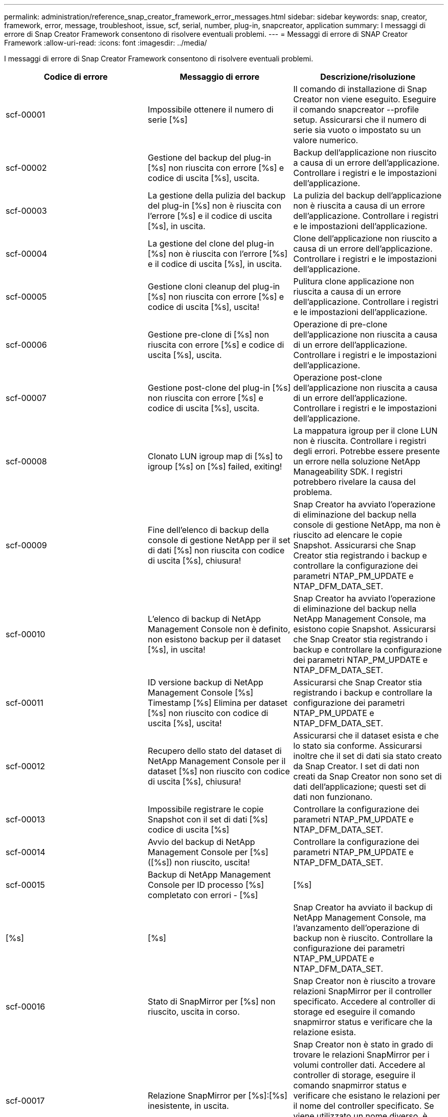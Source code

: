 ---
permalink: administration/reference_snap_creator_framework_error_messages.html 
sidebar: sidebar 
keywords: snap, creator, framework, error, message, troubleshoot, issue, scf, serial, number, plug-in, snapcreator, application 
summary: I messaggi di errore di Snap Creator Framework consentono di risolvere eventuali problemi. 
---
= Messaggi di errore di SNAP Creator Framework
:allow-uri-read: 
:icons: font
:imagesdir: ../media/


[role="lead"]
I messaggi di errore di Snap Creator Framework consentono di risolvere eventuali problemi.

|===
| Codice di errore | Messaggio di errore | Descrizione/risoluzione 


 a| 
scf-00001
 a| 
Impossibile ottenere il numero di serie [%s]
 a| 
Il comando di installazione di Snap Creator non viene eseguito. Eseguire il comando snapcreator --profile setup. Assicurarsi che il numero di serie sia vuoto o impostato su un valore numerico.



 a| 
scf-00002
 a| 
Gestione del backup del plug-in [%s] non riuscita con errore [%s] e codice di uscita [%s], uscita.
 a| 
Backup dell'applicazione non riuscito a causa di un errore dell'applicazione. Controllare i registri e le impostazioni dell'applicazione.



 a| 
scf-00003
 a| 
La gestione della pulizia del backup del plug-in [%s] non è riuscita con l'errore [%s] e il codice di uscita [%s], in uscita.
 a| 
La pulizia del backup dell'applicazione non è riuscita a causa di un errore dell'applicazione. Controllare i registri e le impostazioni dell'applicazione.



 a| 
scf-00004
 a| 
La gestione del clone del plug-in [%s] non è riuscita con l'errore [%s] e il codice di uscita [%s], in uscita.
 a| 
Clone dell'applicazione non riuscito a causa di un errore dell'applicazione. Controllare i registri e le impostazioni dell'applicazione.



 a| 
scf-00005
 a| 
Gestione cloni cleanup del plug-in [%s] non riuscita con errore [%s] e codice di uscita [%s], uscita!
 a| 
Pulitura clone applicazione non riuscita a causa di un errore dell'applicazione. Controllare i registri e le impostazioni dell'applicazione.



 a| 
scf-00006
 a| 
Gestione pre-clone di [%s] non riuscita con errore [%s] e codice di uscita [%s], uscita.
 a| 
Operazione di pre-clone dell'applicazione non riuscita a causa di un errore dell'applicazione. Controllare i registri e le impostazioni dell'applicazione.



 a| 
scf-00007
 a| 
Gestione post-clone del plug-in [%s] non riuscita con errore [%s] e codice di uscita [%s], uscita.
 a| 
Operazione post-clone dell'applicazione non riuscita a causa di un errore dell'applicazione. Controllare i registri e le impostazioni dell'applicazione.



 a| 
scf-00008
 a| 
Clonato LUN igroup map di [%s] to igroup [%s] on [%s] failed, exiting!
 a| 
La mappatura igroup per il clone LUN non è riuscita. Controllare i registri degli errori. Potrebbe essere presente un errore nella soluzione NetApp Manageability SDK. I registri potrebbero rivelare la causa del problema.



 a| 
scf-00009
 a| 
Fine dell'elenco di backup della console di gestione NetApp per il set di dati [%s] non riuscita con codice di uscita [%s], chiusura!
 a| 
Snap Creator ha avviato l'operazione di eliminazione del backup nella console di gestione NetApp, ma non è riuscito ad elencare le copie Snapshot. Assicurarsi che Snap Creator stia registrando i backup e controllare la configurazione dei parametri NTAP_PM_UPDATE e NTAP_DFM_DATA_SET.



 a| 
scf-00010
 a| 
L'elenco di backup di NetApp Management Console non è definito, non esistono backup per il dataset [%s], in uscita!
 a| 
Snap Creator ha avviato l'operazione di eliminazione del backup nella NetApp Management Console, ma esistono copie Snapshot. Assicurarsi che Snap Creator stia registrando i backup e controllare la configurazione dei parametri NTAP_PM_UPDATE e NTAP_DFM_DATA_SET.



 a| 
scf-00011
 a| 
ID versione backup di NetApp Management Console [%s] Timestamp [%s] Elimina per dataset [%s] non riuscito con codice di uscita [%s], uscita!
 a| 
Assicurarsi che Snap Creator stia registrando i backup e controllare la configurazione dei parametri NTAP_PM_UPDATE e NTAP_DFM_DATA_SET.



 a| 
scf-00012
 a| 
Recupero dello stato del dataset di NetApp Management Console per il dataset [%s] non riuscito con codice di uscita [%s], chiusura!
 a| 
Assicurarsi che il dataset esista e che lo stato sia conforme. Assicurarsi inoltre che il set di dati sia stato creato da Snap Creator. I set di dati non creati da Snap Creator non sono set di dati dell'applicazione; questi set di dati non funzionano.



 a| 
scf-00013
 a| 
Impossibile registrare le copie Snapshot con il set di dati [%s] codice di uscita [%s]
 a| 
Controllare la configurazione dei parametri NTAP_PM_UPDATE e NTAP_DFM_DATA_SET.



 a| 
scf-00014
 a| 
Avvio del backup di NetApp Management Console per [%s] ([%s]) non riuscito, uscita!
 a| 
Controllare la configurazione dei parametri NTAP_PM_UPDATE e NTAP_DFM_DATA_SET.



 a| 
scf-00015
 a| 
Backup di NetApp Management Console per ID processo [%s] completato con errori - [%s]
| [%s] 


| [%s] | [%s]  a| 
Snap Creator ha avviato il backup di NetApp Management Console, ma l'avanzamento dell'operazione di backup non è riuscito. Controllare la configurazione dei parametri NTAP_PM_UPDATE e NTAP_DFM_DATA_SET.



 a| 
scf-00016
 a| 
Stato di SnapMirror per [%s] non riuscito, uscita in corso.
 a| 
Snap Creator non è riuscito a trovare relazioni SnapMirror per il controller specificato. Accedere al controller di storage ed eseguire il comando snapmirror status e verificare che la relazione esista.



 a| 
scf-00017
 a| 
Relazione SnapMirror per [%s]:[%s] inesistente, in uscita.
 a| 
Snap Creator non è stato in grado di trovare le relazioni SnapMirror per i volumi controller dati. Accedere al controller di storage, eseguire il comando snapmirror status e verificare che esistano le relazioni per il nome del controller specificato. Se viene utilizzato un nome diverso, è necessario configurare IL parametro SECONDARY_INTERFACESper informare Snap Creator sulle mappature al controller di storage.



 a| 
scf-00018
 a| 
Elenco stato SnapVault per [%s] non riuscito. Chiusura in corso.
 a| 
Snap Creator non è riuscito a trovare relazioni SnapVault per il controller specificato.accedere al controller di storage ed eseguire il comando SnapVault status. Assicurarsi che la relazione SnapVault esista.



 a| 
scf-00019
 a| 
Relazione SnapVault per [%s]:[%s] inesistente, in uscita.
 a| 
Impossibile trovare la relazione SnapVault.accedere al controller di storage ed eseguire il comando SnapVault status. Assicurarsi che la relazione SnapVault per il nome del controller specificato esista. Se viene utilizzato un nome diverso, è necessario configurare IL parametro SECONDARY_INTERFACES per indicare a Snap Creator le mappature al controller di storage.



 a| 
scf-00020
 a| 
Esecuzione dell'aggiornamento del SnapVault sulla destinazione [%s] utilizzando l'origine [%s] non riuscita.
 a| 
Impossibile avviare l'aggiornamento di SnapVault. Accedere allo storage controller ed eseguire il comando SnapVault status. Assicurarsi che la relazione SnapVault per il nome del controller specificato esista. Se viene utilizzato un nome diverso, è necessario configurare IL parametro SECONDARY_INTERFACES per indicare a Snap Creator le mappature al controller di storage.



 a| 
scf-00021
 a| 
Rilevato errore di trasferimento SnapMirror - [%s], uscita in corso!
 a| 
Verificare le impostazioni relative all'errore e al controller dello storage per SnapMirror.



 a| 
scf-00022
 a| 
Aggiornamento di SnapMirror sull'origine [%s] non completato tra [%s] minuti, chiusura in corso.
 a| 
L'aggiornamento di SnapMirror ha richiesto più tempo del tempo di attesa configurato. È possibile regolare il tempo di attesa aumentando il valore di NTAP_SNAPMIRROR_WAIT nel file di configurazione.



 a| 
scf-00023
 a| 
Aggiornamento del SnapVault sull'origine [%s] non completato tra [%s] minuti, chiusura in corso.
 a| 
L'aggiornamento del SnapVault ha richiesto più tempo del tempo di attesa configurato. È possibile regolare il tempo di attesa aumentando il valore di NTAP_SNAPVAULT_WAIT nel file di configurazione.



 a| 
scf-00024
 a| 
Rilevato errore di trasferimento SnapVault - [%s], chiusura in corso!
 a| 
Controllare le impostazioni del controller di storage e dell'errore per SnapVault.



 a| 
scf-00025
 a| 
Gestione post-ripristino del plug-in [%s] non riuscita con errore [%s] e codice di uscita [%s]
 a| 
Operazione di post-ripristino dell'applicazione non riuscita a causa di un errore dell'applicazione. Controllare i registri e le impostazioni dell'applicazione.



 a| 
scf-00026
 a| 
Ripristino della gestione della pulizia del plug-in [%s] non riuscito con errore [%s] e codice di uscita [%s]
 a| 
L'operazione di pulitura del ripristino dell'applicazione non è riuscita a causa di un errore dell'applicazione. Controllare i registri e le impostazioni dell'applicazione.



 a| 
scf-00027
 a| 
Gestione pre-ripristino del plug-in [%s] non riuscita con errore [%s] e codice di uscita [%s]
 a| 
Operazione di pre-ripristino dell'applicazione non riuscita a causa di un errore dell'applicazione. Controllare i registri e le impostazioni dell'applicazione.



 a| 
scf-00028
 a| 
Rilevamento automatico del plug-in [%s] non riuscito con errore [%s] e codice di uscita [%s], uscita.
 a| 
Rilevamento dell'applicazione non riuscito a causa di un errore dell'applicazione. Controllare i registri e le impostazioni dell'applicazione. Inoltre, è possibile disattivare la ricerca automatica impostando APP_AUTO_DISCOVERY=N e commentando VALIDATE_VOLUMES.



 a| 
scf-00029
 a| 
Rilevamento automatico del plug-in [%s] non riuscito perché l'ambiente è vuoto, in uscita.
 a| 
Il plug-in dell'applicazione non supporta l'utilizzo del rilevamento automatico. Disattivare il rilevamento automatico impostando APP_AUTO_DISCOVERY=N.



 a| 
scf-00030
 a| 
Chiusura del file system per il plug-in [%s] non riuscita con errore [%s] e codice di uscita [%s], uscita.
 a| 
Impossibile interrompere il file system a causa di un errore del file system. Controllare i registri e le impostazioni del file system. Per ignorare gli errori e procedere con il backup, è possibile impostare APP_IGNORE_ERROR=Y.



 a| 
scf-00031
 a| 
Errore rilevato dalla chiusura del file system per il plug-in [%s], codice di uscita [%s], procedere con il backup.
 a| 
Impossibile interrompere il file system a causa di un errore del file system. Tuttavia, APP_IGNORE_ERROR=Y; Snap Creator procederà con il backup. Controllare i registri e le impostazioni del file system.



 a| 
scf-00032
 a| 
Impossibile interrompere l'applicazione a causa di un errore dell'applicazione. Per ignorare gli errori dell'applicazione e procedere con il backup, è possibile impostare APP_IGNORE_ERROR=Y
 a| 
Controllare i registri e le impostazioni dell'applicazione.



 a| 
scf-00033
 a| 
Richiesta applicazione per plug-in [%s] non riuscita con codice di uscita [%s], procedere con il backup.
 a| 
L'applicazione non ha avuto esito positivo a causa di un errore dell'applicazione. Tuttavia, APP_IGNORE_ERROR=Y; Snap Creator procede con il backup. Controllare i registri e le impostazioni dell'applicazione.



 a| 
scf-00034
 a| 
Creazione del clone LUN di [%s] da [%s] su [%s]:[%s] non riuscita, uscita!
 a| 
Creazione del clone del LUN non riuscita. Controllare i registri degli errori. Potrebbe essere presente un errore di gestione NetApp. I registri potrebbero rivelare la causa del problema.



 a| 
scf-00035
 a| 
Inventario LUN su [%s] non riuscito, uscita in corso.
 a| 
Creazione dell'elenco LUN non riuscita. Controllare i registri degli errori. Potrebbe essere presente un errore di gestione NetApp. I registri potrebbero rivelare la causa del problema.



 a| 
scf-00036
 a| 
Chiusura dell'applicazione per il plug-in [%s] non riuscita, nessun codice di uscita restituito dal plug-in, chiusura.
 a| 
La chiusura dell'applicazione è terminata senza codice di uscita. Controllare i registri e le impostazioni dell'applicazione.



 a| 
scf-00037
 a| 
Chiusura dell'applicazione per il plug-in [%s] non riuscita con errore [%s] e codice di uscita [%s], chiusura.
 a| 
Impossibile interrompere l'applicazione a causa di un errore dell'applicazione. Controllare i registri e le impostazioni dell'applicazione. Per ignorare gli errori dell'applicazione e procedere con il backup, è possibile impostare APP_IGNORE_ERROR=Y.



 a| 
scf-00038
 a| 
Interruzione dell'applicazione per il plug-in [%s] non riuscita con codice di uscita [%s], continuando con il backup.
 a| 
Impossibile interrompere l'applicazione a causa di un errore dell'applicazione. Tuttavia, APP_IGNORE_ERROR=Y; Snap Creator procede con il backup. Controllare i registri e le impostazioni dell'applicazione.



 a| 
scf-00039
 a| 
Il controller [%s] specificato non corrisponde ad alcun controller specificato nella configurazione. Controllare il parametro NTAP_USERS nel file di configurazione.
 a| 
Controllare NTAP_USERS e assicurarsi che il controller dello storage sia definito nel file di configurazione.



 a| 
scf-00040
 a| 
Il volume [%s] specificato non corrisponde ad alcun sistema o volume di storage specificato nella configurazione. Controllare il parametro VOLUMES nel file di configurazione.
 a| 
Controllare l'impostazione DEI VOLUMI nel file di configurazione e assicurarsi che siano configurati i volumi del controller corretti.



 a| 
scf-00041
 a| 
Clustered Data ONTAP rilevato ma CMODE_CLUSTER_NAME non è configurato correttamente. Controllare il parametro di configurazione, uscendo!
 a| 
Il parametro CMODE_CLUSTER_NAME è obbligatorio e utilizzato per AutoSupport e SnapMirror. Definire correttamente questo parametro nel file di configurazione.



 a| 
scf-00042
 a| 
Clustered Data ONTAP rilevato, ma CMODE_CLUSTER_USERS non è configurato correttamente. Controllare il parametro di configurazione, uscendo!
 a| 
I parametri CMODE_CLUSTER_NAME e CMODE_CLUSTER_USERS sono richiesti e utilizzati per AutoSupport e SnapMirror. È necessario definire correttamente questi parametri nel file di configurazione.



 a| 
scf-00043
 a| 
SnapVault non è supportato in Clustered Data ONTAP, impostare NTAP_SNAPVAULT_UPDATE su N nella configurazione.
 a| 
Controllare la configurazione e modificare il parametro. Clustered Data ONTAP non supporta SnapVault.



 a| 
scf-00044
 a| 
Il parametro META_DATA_VOLUME è definito, ma lo storage system:volume specificato non corrisponde a quanto configurato nel parametro VOLUMES. Controllare la configurazione.
 a| 
Il parametro META_DATA_VOLUME non è specificato nei VOLUMI. Aggiungere il volume di metadati ai VOLUMI.



 a| 
scf-00045
 a| 
Il parametro META_DATA_VOLUME è definito, ma non può essere l'unico volume specificato nel parametro VOLUMES. Il volume di metadati deve essere un volume separato.
 a| 
Il volume specificato in META_DATA_VOLUME è l'unico volume presente nei VOLUMI. Dovrebbero esserci anche altri volumi. Non utilizzare META_DATA_VOLUME per il normale funzionamento di Snapshot.



 a| 
scf-00046
 a| 
NetApp Management Console supporta solo copie Snapshot con data e ora.
 a| 
Aggiornare il file di configurazione e impostare L'opzione SNAP_TIMESTAMP_ONLY su Y.



 a| 
scf-00047
 a| 
Sono state selezionate impostazioni incompatibili. Le opzioni NTAP_SNAPVAULT_UPDATE e NTAP_SNAPVAULT_SNAPSHOT non possono essere attivate
 a| 
Modificare il file di configurazione e disattivare una delle due opzioni.



 a| 
scf-00048
 a| 
Gestione del montaggio del plug-in [%s] non riuscita con errore [%s] e codice di uscita [%s], uscita.
 a| 
Errore di montaggio dell'applicazione a causa di un errore dell'applicazione. Controllare i registri e le impostazioni dell'applicazione.



 a| 
scf-00049
 a| 
Gestione disinstallazione del plug-in [%s] non riuscita con errore [%s] e codice di uscita [%s], uscita.
 a| 
Disinstallazione dell'applicazione non riuscita a causa di un errore dell'applicazione. Controllare i registri e le impostazioni dell'applicazione.



 a| 
scf-00050
 a| 
L'azione personalizzata è supportata solo per i plug-in dell'applicazione
 a| 
Il parametro APP_NAME non è impostato nel file di configurazione. Questo parametro determina quale plug-in utilizzare. L'azione personalizzata è supportata solo con un plug-in dell'applicazione.



 a| 
scf-00051
 a| 
Creazione del set di dati di NetApp Management Console non riuscita per [%s] con codice di uscita [%s], chiusura!
 a| 
Controllare il messaggio di errore di debug. Potrebbe essersi verificato un problema durante la comunicazione con il server Active IQ Unified Manager.



 a| 
scf-00052
 a| 
Ripristino gestione del plug-in [%s] non riuscito con errore [%s] codice di uscita [%s], uscita!
 a| 
Ripristino non riuscito a causa di un errore dell'applicazione. Controllare i registri e le impostazioni dell'applicazione.



 a| 
scf-00053
 a| 
Impossibile eseguire la query del file system per il plug-in [%s]. Errore [%s] e codice di uscita [%s]. Chiusura in corso.
 a| 
Impossibile interrompere il file system a causa di un errore del file system. Tuttavia, APP_IGNORE_ERROR=Y; Snap Creator procede con il backup. Controllare i registri e le impostazioni del file system.



 a| 
scf-00054
 a| 
Errore rilevato dal file system per il plug-in [%s], codice di uscita [%s], procedere con il backup.
 a| 
Impossibile interrompere il file system a causa di un errore del file system. Tuttavia, APP_IGNORE_ERROR=Y; Snap Creator procede con il backup. Controllare i registri e le impostazioni del file system.



 a| 
scf-00055
 a| 
Backup basato su NetApp Management Console [%s] del set di dati [%s] con policy [%s] sul controller dello storage [%s]
 a| 
N/A.



 a| 
scf-00056
 a| 
Creazione del backup basato su NetApp Management Console [%s] del set di dati [%s] con la policy [%s] sul controller di storage [%s] completata correttamente
 a| 
N/A.



 a| 
scf-00057
 a| 
Creazione del backup basato su NetApp Management Console [%s] del set di dati [%s] con la policy [%s] sul controller di storage [%s] non riuscita con errore [%s]
 a| 
Controllare la configurazione dei parametri NTAP_PM_UPDATE e NTAP_DFM_DATA_SET.



 a| 
scf-00058
 a| 
Aggiornamento della configurazione con il valore rilevato dall'applicazione non riuscito per [%s], chiusura in corso.
 a| 
Impossibile aggiornare il file a causa di un problema di permessi o di un errore nell'analisi dei valori restituiti dall'applicazione. Verificare le autorizzazioni dell'utente che esegue Snap Creator e assicurarsi che siano corrette.



 a| 
scf-00059
 a| 
[%s] dump per il plug-in [%s] non riuscito con codice di uscita [%s], uscita!
 a| 
L'azione scdump non è riuscita a causa di un errore dell'applicazione. Controllare i registri e le impostazioni dell'applicazione.



 a| 
scf-00060
 a| 
DTO non valido: [%s]
 a| 
Un campo obbligatorio nel DTO non è impostato o non è valido, causando un errore di convalida durante l'elaborazione del DTO. Correggere il problema e inviare nuovamente il DTO.



 a| 
scf-00061
 a| 
Eliminazione log archivio non riuscita con errore [%s], uscita in corso.
 a| 
Snap Creator non è riuscito a eliminare i registri di archiviazione per l'applicazione. Verificare le autorizzazioni per l'utente di Snap Creator, ad esempio Snap Creator Server o Snap Creator Agent, a seconda della configurazione.



 a| 
scf-00062
 a| 
Autenticazione non riuscita.
 a| 
Autenticazione non riuscita perché l'utente non dispone dell'autorizzazione per eseguire l'operazione.



 a| 
scf-00063
 a| 
Rilevamento per [%s] non riuscito con codice di ritorno [%s] e messaggio [%s]
 a| 
Rilevamento dell'applicazione mediante VALIDATE_VOLUMES=DATI non riuscito a causa di un errore dell'applicazione. Controllare i registri e le impostazioni dell'applicazione.



 a| 
scf-00064
 a| 
Discovery non ha rilevato oggetti di storage
 a| 
Rilevamento dell'applicazione mediante VALIDATE_VOLUMES=DATI non riuscito. Snap Creator non è riuscito a rilevare alcun volume di dati residente nel sistema di storage. Per disattivare la ricerca automatica, commentare VALIDATE_VOLUMES.



 a| 
scf-00065
 a| 
Il volume [%s] su [%s] non è incluso nel file di configurazione
 a| 
Il rilevamento dell'applicazione ha rilevato la mancanza di alcuni volumi. Controllare i volumi mancanti e aggiungerli al parametro VOLUMES in modo che possano essere inclusi nel backup.



 a| 
scf-00066
 a| 
Convalida dell'agente non riuscita per [%s] con errore [%s]
 a| 
L'agente configurato non è raggiungibile. L'agente potrebbe essere inattivo o potrebbe esserci un problema di firewall locale. Controllare il parametro di configurazione SC_AGENT.



 a| 
scf-00067
 a| 
Impossibile elencare copia Snapshot esterna per [%s] con schema nome [%s]
 a| 
Snap Creator non ha trovato una copia Snapshot esterna basata sul modello regex NTAP_EXTERNAL_SNAPSHOT_REGEX. Accedere al controller e far corrispondere l'output dell'elenco snap con il modello regex.



 a| 
scf-00068
 a| 
Pre_restore del file system per il plug-in [%s] non riuscito con codice di uscita [%s], uscita.
 a| 
Il pre-ripristino del file system non è riuscito a causa di un errore del file system. Controllare i registri e le impostazioni del file system.



 a| 
scf-00069
 a| 
Il file system pre_restore per il plug-in [%s] ha rilevato errori codice di uscita [%s], procedendo con il backup.
 a| 
Il pre-ripristino del file system non è riuscito a causa di un errore del file system. Tuttavia, APP_IGNORE_ERROR=Y; Snap Creator procede con altre operazioni. Controllare i registri e le impostazioni del file system.



 a| 
scf-00070
 a| 
Post_restore del file system per il plug-in [%s] non riuscito con codice di uscita [%s], uscita.
 a| 
Il post-ripristino del file system non è riuscito a causa di un errore del file system. Controllare i registri e le impostazioni del file system.



 a| 
scf-00071
 a| 
Il file system post_restore per il plug-in [%s] ha rilevato errori, codice di uscita [%s], procedere con il backup.
 a| 
Il post-ripristino del file system non è riuscito a causa di un errore del file system. Tuttavia, APP_IGNORE_ERROR=Y; Snap Creator procede con altre operazioni. Controllare i registri e le impostazioni del file system.



 a| 
scf-00072
 a| 
La policy [%s] non è una policy di conservazione delle copie Snapshot definita nella configurazione, in uscita.
 a| 
Il criterio in uso non è valido. Controllare il file di configurazione e configurare correttamente NTAP_SNAPSHOT_RETENTIONS.

|===